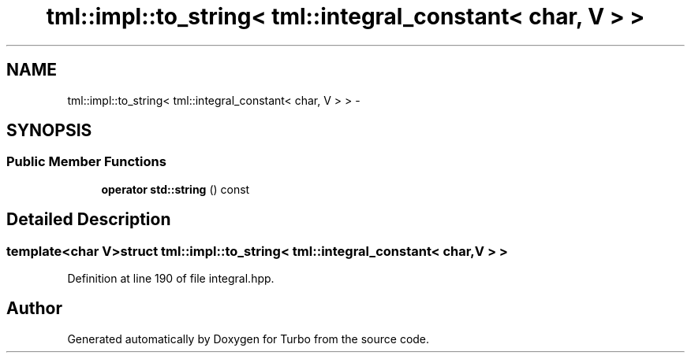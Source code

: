.TH "tml::impl::to_string< tml::integral_constant< char, V > >" 3 "Fri Aug 22 2014" "Turbo" \" -*- nroff -*-
.ad l
.nh
.SH NAME
tml::impl::to_string< tml::integral_constant< char, V > > \- 
.SH SYNOPSIS
.br
.PP
.SS "Public Member Functions"

.in +1c
.ti -1c
.RI "\fBoperator std::string\fP () const "
.br
.in -1c
.SH "Detailed Description"
.PP 

.SS "template<char V>struct tml::impl::to_string< tml::integral_constant< char, V > >"

.PP
Definition at line 190 of file integral\&.hpp\&.

.SH "Author"
.PP 
Generated automatically by Doxygen for Turbo from the source code\&.
